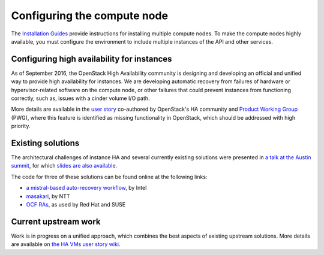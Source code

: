 ============================
Configuring the compute node
============================

The `Installation Guides
<https://docs.openstack.org/ocata/install/>`_
provide instructions for installing multiple compute nodes.
To make the compute nodes highly available, you must configure the
environment to include multiple instances of the API and other services.

Configuring high availability for instances
~~~~~~~~~~~~~~~~~~~~~~~~~~~~~~~~~~~~~~~~~~~

As of September 2016, the OpenStack High Availability community is
designing and developing an official and unified way to provide high
availability for instances. We are developing automatic
recovery from failures of hardware or hypervisor-related software on
the compute node, or other failures that could prevent instances from
functioning correctly, such as, issues with a cinder volume I/O path.

More details are available in the `user story
<https://specs.openstack.org/openstack/openstack-user-stories/user-stories/proposed/ha_vm.html>`_
co-authored by OpenStack's HA community and `Product Working Group
<https://wiki.openstack.org/wiki/ProductTeam>`_ (PWG), where this feature is
identified as missing functionality in OpenStack, which
should be addressed with high priority.

Existing solutions
~~~~~~~~~~~~~~~~~~

The architectural challenges of instance HA and several currently
existing solutions were presented in `a talk at the Austin summit
<https://www.openstack.org/videos/video/high-availability-for-pets-and-hypervisors-state-of-the-nation>`_,
for which `slides are also available <http://aspiers.github.io/openstack-summit-2016-austin-compute-ha/>`_.

The code for three of these solutions can be found online at the following
links:

* `a mistral-based auto-recovery workflow
  <https://github.com/gryf/mistral-evacuate>`_, by Intel
* `masakari <https://launchpad.net/masakari>`_, by NTT
* `OCF RAs
  <https://aspiers.github.io/openstack-summit-2016-austin-compute-ha/#/ocf-pros-cons>`_,
  as used by Red Hat and SUSE

Current upstream work
~~~~~~~~~~~~~~~~~~~~~

Work is in progress on a unified approach, which combines the best
aspects of existing upstream solutions. More details are available on
`the HA VMs user story wiki
<https://wiki.openstack.org/wiki/ProductTeam/User_Stories/HA_VMs>`_.
